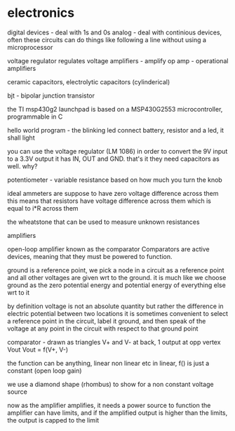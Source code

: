 * electronics

digital devices - deal with 1s and 0s
analog - deal with continious devices, often these circuits can do things like following a line without using a microprocessor

voltage regulator regulates voltage
amplifiers - amplify
op amp - operational amplifiers

ceramic capacitors, electrolytic capacitors (cylinderical)

bjt - bipolar junction transistor

the TI msp430g2 launchpad is based on a MSP430G2553 microcontroller, programmable in C

hello world program - the blinking led
connect battery, resistor and a led, it shall light

you can use the voltage regulator (LM 1086) in order to convert the 9V input to a 3.3V output
it has IN, OUT and GND. that's it
they need capacitors as well. why?

potentiometer - variable resistance based on how much you turn the knob

ideal ammeters are suppose to have zero voltage difference across them
this means that resistors have voltage difference across them which is equal to i*R across them

the wheatstone that can be used to measure unknown resistances


amplifiers

open-loop amplifier known as the comparator
Comparators are active devices, meaning that they must be powered to function.

ground is a reference point, we pick a node in a circuit as a reference point and all other voltages are given wrt to the ground.
it is much like we choose ground as the zero potential energy and potential energy of everything else wrt to it

by definition voltage is not an absolute quantity but rather the difference in electric potential between two locations
it is sometimes convenient to select a reference point in the circuit, label it ground, and then speak of the voltage at any point in the circuit with respect to that ground point

comparator - drawn as triangles
V+ and V- at back, 1 output at opp vertex Vout
Vout = f(V+, V-)

the function can be anything, linear non linear etc
in linear, f() is just a constant (open loop gain)

we use a diamond shape (rhombus) to show for a non constant voltage source

now as the amplifier amplifies, it needs a power source to function
the amplifier can have limits, and if the amplified output is higher than the limits, the output is capped to the limit
